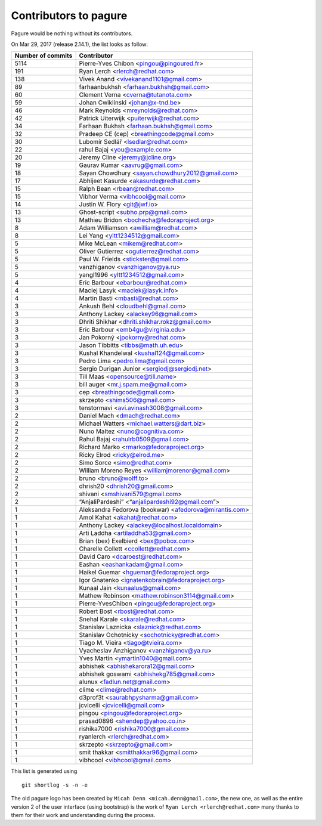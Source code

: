 Contributors to pagure
======================

Pagure would be nothing without its contributors.

On Mar 29, 2017 (release 2.14.1), the list looks as follow:

=================  ===========
Number of commits  Contributor
=================  ===========
  5114              Pierre-Yves Chibon <pingou@pingoured.fr>
   191              Ryan Lerch <rlerch@redhat.com>
   138              Vivek Anand <vivekanand1101@gmail.com>
    89              farhaanbukhsh <farhaan.bukhsh@gmail.com>
    60              Clement Verna <cverna@tutanota.com>
    59              Johan Cwiklinski <johan@x-tnd.be>
    46              Mark Reynolds <mreynolds@redhat.com>
    42              Patrick Uiterwijk <puiterwijk@redhat.com>
    34              Farhaan Bukhsh <farhaan.bukhsh@gmail.com>
    32              Pradeep CE (cep) <breathingcode@gmail.com>
    30              Lubomír Sedlář <lsedlar@redhat.com>
    22              rahul Bajaj <you@example.com>
    20              Jeremy Cline <jeremy@jcline.org>
    19              Gaurav Kumar <aavrug@gmail.com>
    18              Sayan Chowdhury <sayan.chowdhury2012@gmail.com>
    17              Abhijeet Kasurde <akasurde@redhat.com>
    15              Ralph Bean <rbean@redhat.com>
    15              Vibhor Verma <vibhcool@gmail.com>
    14              Justin W. Flory <git@jwf.io>
    13              Ghost-script <subho.prp@gmail.com>
    13              Mathieu Bridon <bochecha@fedoraproject.org>
     8              Adam Williamson <awilliam@redhat.com>
     8              Lei Yang <yltt1234512@gmail.com>
     5              Mike McLean <mikem@redhat.com>
     5              Oliver Gutierrez <ogutierrez@redhat.com>
     5              Paul W. Frields <stickster@gmail.com>
     5              vanzhiganov <vanzhiganov@ya.ru>
     5              yangl1996 <yltt1234512@gmail.com>
     4              Eric Barbour <ebarbour@redhat.com>
     4              Maciej Lasyk <maciek@lasyk.info>
     4              Martin Basti <mbasti@redhat.com>
     3              Ankush Behl <cloudbehl@gmail.com>
     3              Anthony Lackey <alackey96@gmail.com>
     3              Dhriti Shikhar <dhriti.shikhar.rokz@gmail.com>
     3              Eric Barbour <emb4gu@virginia.edu>
     3              Jan Pokorný <jpokorny@redhat.com>
     3              Jason Tibbitts <tibbs@math.uh.edu>
     3              Kushal Khandelwal <kushal124@gmail.com>
     3              Pedro Lima <pedro.lima@gmail.com>
     3              Sergio Durigan Junior <sergiodj@sergiodj.net>
     3              Till Maas <opensource@till.name>
     3              bill auger <mr.j.spam.me@gmail.com>
     3              cep <breathingcode@gmail.com>
     3              skrzepto <shims506@gmail.com>
     3              tenstormavi <avi.avinash3008@gmail.com>
     2              Daniel Mach <dmach@redhat.com>
     2              Michael Watters <michael.watters@dart.biz>
     2              Nuno Maltez <nuno@cognitiva.com>
     2              Rahul Bajaj <rahulrb0509@gmail.com>
     2              Richard Marko <rmarko@fedoraproject.org>
     2              Ricky Elrod <ricky@elrod.me>
     2              Simo Sorce <simo@redhat.com>
     2              William Moreno Reyes <williamjmorenor@gmail.com>
     2              bruno <bruno@wolff.to>
     2              dhrish20 <dhrish20@gmail.com>
     2              shivani <smshivani579@gmail.com>
     2              “AnjaliPardeshi” <“anjalipardeshi92@gmail.com”>
     1              Aleksandra Fedorova (bookwar) <afedorova@mirantis.com>
     1              Amol Kahat <akahat@redhat.com>
     1              Anthony Lackey <alackey@localhost.localdomain>
     1              Arti Laddha <artiladdha53@gmail.com>
     1              Brian (bex) Exelbierd <bex@pobox.com>
     1              Charelle Collett <ccollett@redhat.com>
     1              David Caro <dcaroest@redhat.com>
     1              Eashan <eashankadam@gmail.com>
     1              Haikel Guemar <hguemar@fedoraproject.org>
     1              Igor Gnatenko <ignatenkobrain@fedoraproject.org>
     1              Kunaal Jain <kunaalus@gmail.com>
     1              Mathew Robinson <mathew.robinson3114@gmail.com>
     1              Pierre-YvesChibon <pingou@fedoraproject.org>
     1              Robert Bost <rbost@redhat.com>
     1              Snehal Karale <skarale@redhat.com>
     1              Stanislav Laznicka <slaznick@redhat.com>
     1              Stanislav Ochotnicky <sochotnicky@redhat.com>
     1              Tiago M. Vieira <tiago@tvieira.com>
     1              Vyacheslav Anzhiganov <vanzhiganov@ya.ru>
     1              Yves Martin <ymartin1040@gmail.com>
     1              abhishek <abhishekarora12@gmail.com>
     1              abhishek goswami <abhishekg785@gmail.com>
     1              alunux <fadlun.net@gmail.com>
     1              clime <clime@redhat.com>
     1              d3prof3t <saurabhpysharma@gmail.com>
     1              jcvicelli <jcvicelli@gmail.com>
     1              pingou <pingou@fedoraproject.org>
     1              prasad0896 <shendep@yahoo.co.in>
     1              rishika7000 <rishika7000@gmail.com>
     1              ryanlerch <rlerch@redhat.com>
     1              skrzepto <skrzepto@gmail.com>
     1              smit thakkar <smitthakkar96@gmail.com>
     1              vibhcool <vibhcool@gmail.com>
=================  ===========

This list is generated using

::

  git shortlog -s -n -e


The old pagure logo has been created by ``Micah Denn <micah.denn@gmail.com>``,
the new one, as well as the entire version 2 of the user interface (using
bootstrap) is the work of ``Ryan Lerch <rlerch@redhat.com>`` many thanks
to them for their work and understanding during the process.
